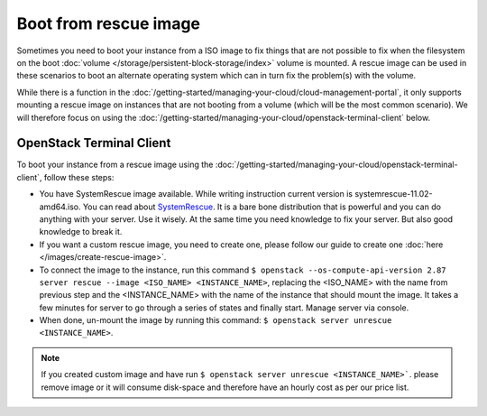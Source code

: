 ======================
Boot from rescue image
======================

Sometimes you need to boot your instance from a ISO image to fix things that are not possible to fix when the filesystem on the boot :doc:`volume </storage/persistent-block-storage/index>` volume is mounted. A rescue image can be used in these scenarios to boot an alternate operating system which can in turn fix the problem(s) with the volume.

While there is a function in the :doc:`/getting-started/managing-your-cloud/cloud-management-portal`, it only supports mounting a rescue image on instances that are not booting from a volume (which will be the most common scenario). We will therefore focus on using the :doc:`/getting-started/managing-your-cloud/openstack-terminal-client` below.

OpenStack Terminal Client
-------------------------
To boot your instance from a rescue image using the :doc:`/getting-started/managing-your-cloud/openstack-terminal-client`, follow these steps:

- You have SystemRescue image available. While writing instruction current version is systemrescue-11.02-amd64.iso. You can read about `SystemRescue <https://www.system-rescue.org>`_. It is a bare bone distribution that is powerful and you can do anything with your server. Use it wisely. At the same time you need knowledge to fix your server. But also good knowledge to break it.
- If you want a custom rescue image, you need to create one, please follow our guide to create one :doc:`here </images/create-rescue-image>`.  
- To connect the image to the instance, run this command ``$ openstack --os-compute-api-version 2.87 server rescue --image <ISO_NAME> <INSTANCE_NAME>``, replacing the <ISO_NAME> with the name from previous step and the <INSTANCE_NAME> with the name of the instance that should mount the image. It takes a few minutes for server to go through a series of states and finally start. Manage server via console.
- When done, un-mount the image by running this command: ``$ openstack server unrescue <INSTANCE_NAME>``.

.. Note::
        If you created custom image and have run ``$ openstack server unrescue <INSTANCE_NAME>```. please remove image or it will consume disk-space and therefore have an hourly cost as per our price list.


..  seealso::
    - :doc:`/images/create-rescue-image`
    - :doc:`index`
